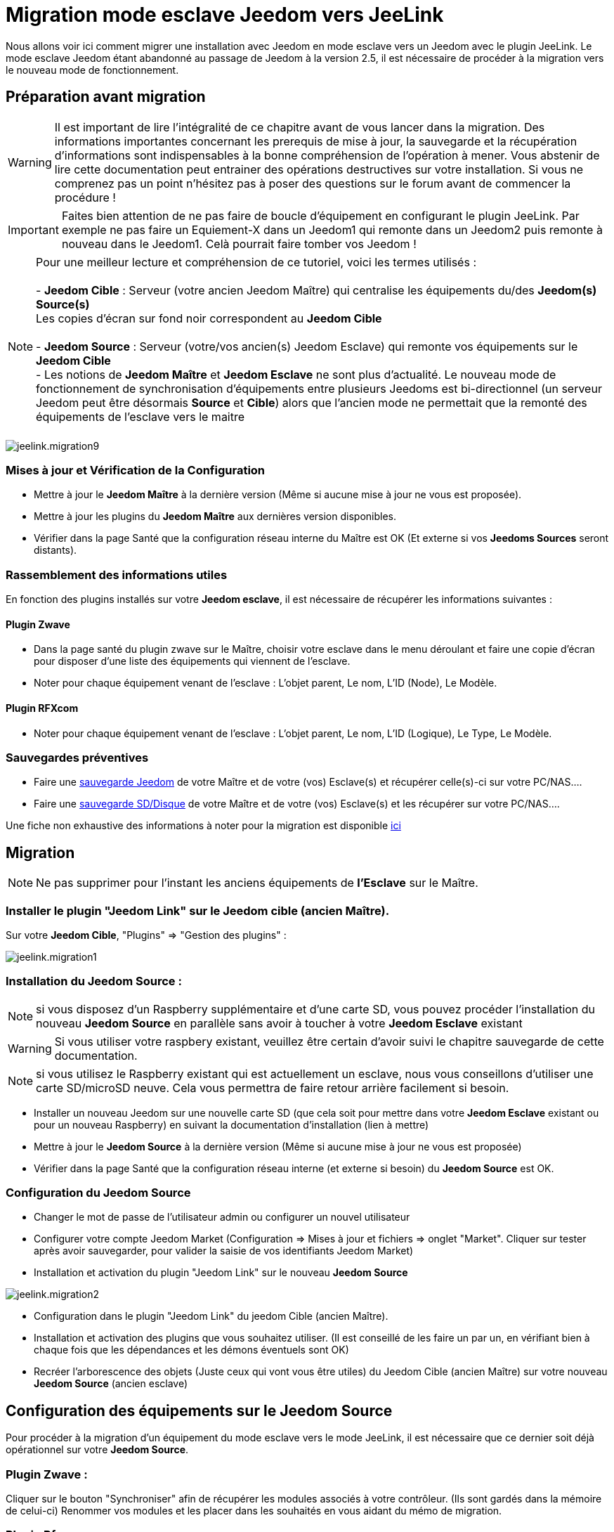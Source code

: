 = Migration mode esclave Jeedom vers JeeLink

Nous allons voir ici comment migrer une installation avec Jeedom en mode esclave vers un Jeedom avec le plugin JeeLink.
Le mode esclave Jeedom étant abandonné au passage de Jeedom à la version 2.5, il est nécessaire de procéder à la migration vers le nouveau mode de fonctionnement.

== Préparation avant migration

WARNING: Il est important de lire l'intégralité de ce chapitre avant de vous lancer dans la migration. Des informations importantes concernant les prerequis de mise à jour, la sauvegarde et la récupération d'informations sont indispensables à la bonne compréhension de l'opération à mener. Vous abstenir de lire cette documentation peut entrainer des opérations destructives sur votre installation. Si vous ne comprenez pas un point n'hésitez pas à poser des questions sur le forum avant de commencer la procédure !

IMPORTANT: Faites bien attention de ne pas faire de boucle d'équipement en configurant le plugin JeeLink. Par exemple ne pas faire un Equiement-X dans un Jeedom1 qui remonte dans un Jeedom2 puis remonte à nouveau dans le Jeedom1. Celà pourrait faire tomber vos Jeedom !

NOTE: Pour une meilleur lecture et compréhension de ce tutoriel, voici les termes utilisés : +
  +
- *Jeedom Cible* : Serveur (votre ancien Jeedom Maître) qui centralise les équipements du/des *Jeedom(s) Source(s)* + 
   Les copies d'écran sur fond noir correspondent au *Jeedom Cible* +
   +
- *Jeedom Source* : Serveur (votre/vos ancien(s) Jeedom Esclave) qui remonte vos équipements sur le *Jeedom Cible* +
- Les notions de *Jeedom Maître* et *Jeedom Esclave* ne sont plus d'actualité. Le nouveau mode de fonctionnement de synchronisation d'équipements entre plusieurs Jeedoms est bi-directionnel (un serveur Jeedom peut être désormais *Source* et *Cible*) alors que l'ancien mode ne permettait que la remonté des équipements de l'esclave vers le maitre +
  +

image::../images/jeelink.migration9.png[]

=== Mises à jour et Vérification de la Configuration

* Mettre à jour le *Jeedom Maître* à la dernière version (Même si aucune mise à jour ne vous est proposée).
* Mettre à jour les plugins du *Jeedom Maître* aux dernières version disponibles.
* Vérifier dans la page Santé que la configuration réseau interne du Maître est OK (Et externe si vos *Jeedoms Sources* seront distants).

=== Rassemblement des informations utiles
En fonction des plugins installés sur votre *Jeedom esclave*, il est nécessaire de récupérer les informations suivantes :

==== Plugin Zwave
* Dans la page santé du plugin zwave sur le Maître, choisir votre esclave dans le menu déroulant et faire une copie d'écran pour disposer d'une liste des équipements qui viennent de l'esclave.
* Noter pour chaque équipement venant de l'esclave : L'objet parent, Le nom, L'ID (Node), Le Modèle.

==== Plugin RFXcom
* Noter pour chaque équipement venant de l'esclave : L'objet parent, Le nom, L'ID (Logique), Le Type, Le Modèle.

=== Sauvegardes préventives

* Faire une https://www.jeedom.com/doc/documentation/core/fr_FR/doc-core-backup.html[sauvegarde Jeedom] de votre Maître et de votre (vos) Esclave(s) et récupérer celle(s)-ci sur votre PC/NAS....
* Faire une https://www.jeedom.com/doc/documentation/howto/fr_FR/doc-howto-sauvegarde.comment_faire.html#_sauvegarde_restauration_de_la_carte_microsd[sauvegarde SD/Disque] de votre Maître et de votre (vos) Esclave(s) et les récupérer sur votre PC/NAS....

Une fiche non exhaustive des informations à noter pour la migration est disponible link:../images/MemoMigration.xls[ici]

== Migration

NOTE: Ne pas supprimer pour l'instant les anciens équipements de *l'Esclave* sur le Maître.

=== Installer le plugin "Jeedom Link" sur le Jeedom cible (ancien Maître).

Sur votre *Jeedom Cible*, "Plugins" => "Gestion des plugins" : 

image::../images/jeelink.migration1.png[]

=== Installation du Jeedom Source :

NOTE: si vous disposez d'un Raspberry supplémentaire et d'une carte SD, vous pouvez procéder l'installation du nouveau *Jeedom Source*  en parallèle sans avoir à toucher à votre *Jeedom Esclave* existant

WARNING: Si vous utiliser votre raspbery existant, veuillez être certain d'avoir suivi le chapitre sauvegarde de cette documentation.

NOTE: si vous utilisez le Raspberry existant qui est actuellement un esclave, nous vous conseillons d'utiliser une carte SD/microSD neuve. Cela vous permettra de faire retour arrière facilement si besoin.

* Installer un nouveau Jeedom sur une nouvelle carte SD (que cela soit pour mettre dans votre *Jeedom Esclave* existant ou pour un nouveau Raspberry) en suivant la documentation d'installation (lien à mettre)
* Mettre à jour le *Jeedom Source* à la dernière version (Même si aucune mise à jour ne vous est proposée)
* Vérifier dans la page Santé que la configuration réseau interne (et externe si besoin) du *Jeedom Source* est OK.

=== Configuration du Jeedom Source

* Changer le mot de passe de l'utilisateur admin ou configurer un nouvel utilisateur
* Configurer votre compte Jeedom Market (Configuration => Mises à jour et fichiers => onglet "Market". Cliquer sur tester après avoir sauvegarder, pour valider la saisie de vos identifiants Jeedom Market)
* Installation et activation du plugin "Jeedom Link" sur le nouveau *Jeedom Source*

image::../images/jeelink.migration2.png[]


* Configuration dans le plugin "Jeedom Link" du jeedom Cible (ancien Maître).
* Installation et activation des plugins que vous souhaitez utiliser. (Il est conseillé de les faire un par un, en vérifiant bien à chaque fois que les dépendances et les démons éventuels sont OK)
* Recréer l'arborescence des objets (Juste ceux qui vont vous être utiles) du Jeedom Cible (ancien Maître) sur votre nouveau *Jeedom Source* (ancien esclave)

== Configuration des équipements sur le *Jeedom Source*

Pour procéder à la migration d'un équipement du mode esclave vers le mode JeeLink, il est nécessaire que ce dernier soit déjà opérationnel sur votre *Jeedom Source*.

=== Plugin Zwave :

Cliquer sur le bouton "Synchroniser" afin de récupérer les modules associés à votre contrôleur. (Ils sont gardés dans la mémoire de celui-ci)
Renommer vos modules et les placer dans les souhaités en vous aidant du mémo de migration.

=== Plugin Rfxcom :

==== Sondes, capteurs, détecteurs,... :
Passer le plugin en mode inclusion.
Recommencer l'inclusion jusqu'à obtenir tous vos équipements.
Renommer vos équipements et les placer dans les objets souhaités en vous aidant du mémo de migration.

==== Actionneurs, prises, .... :
Ajouter un nouvel équipement.
Définir le nom, l'ID, l'objet parent, le type d'équipement et le modèle en vous aidant du mémo de migration.
Recommencer pour tous vos équipements de ce type.

== Configuration du plugin Jeelink

Le plugin Jeelink installé sur le *Jeedom Source* et le *Jeedom Cible* permettra la remontée des équipements sur votre maitre.

NOTE: Rappel, pour une meilleur lecture et comprehension de ce tutoriel : +
   +
   Les copies d'écran sur fond noir correspondent au *Jeedom Cible* +
   +
   Les copies d'écran sur fond blanc correspondent au *Jeedom Source* +

Sur le *Jeedom Source*, configurer le plugin Jeelink en spécifiant :

* Le nom du Jeedom Cible 
* L'adresse du Jeedom Cible
* La clé API du Jeedom Cible

Et sauvegarder la configuration.

image::../images/jeelink.migration3.png[]

Dans l'onglet *Affectation*, ajouter les équipements que vous désirez remonter vers le *Jeedom Cible*.

image::../images/jeelink.migration4.png[]

Cliquer sur *Ajouter un équipement*
Sélectionner l'objet et l'équipement à ajouter :

image::../images/jeelink.migration5.png[]

Après avoir rafraichit la page JeeLink du *Jeedom Cible*, vous devez constater la création automatique de l'équipement :

image::../images/jeelink.migration6.png[]

Comme tout équipement Jeedom, vous pouvez activer/désactiver et afficher ou non l'équipement, ou changer la catégorie :

image::../images/jeelink.migration7.png[]

Dans l'onglet *Commandes*, vous accédez à tous les paramètres des commandes de l'équipement :

image::../images/jeelink.migration8.png[]

NOTE: Vous pouvez procéder à la reconfiguration des scénarios qui utilisaient ces équipements historiquement sur le Jeedom Esclave.

== Ménage du Jeedom Maître

* Supprimer les équipements résiduels de l'ancien *Jeedom Esclave*.
* Désactiver et supprimer les plugins qui ne vous sont plus utiles (Ceux dont vous n'aviez que des équipements sur l'Esclave).
* Dans le plugin "JeeLink", renommer les équipements qui pourraient avoir un nom finissant par "remote XXXX".
* Dans la page Réseau Jeedom, supprimer l'ancien Esclave.


